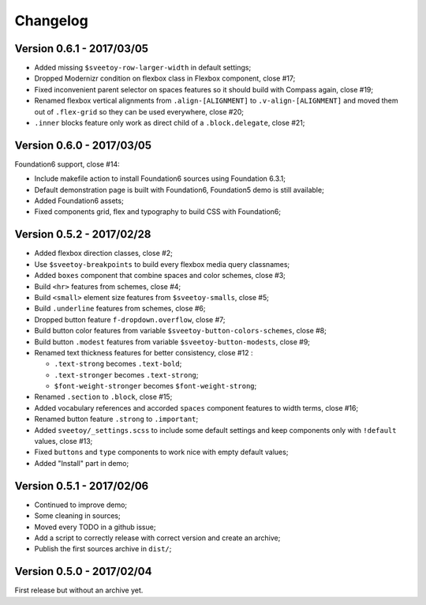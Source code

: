 =========
Changelog
=========

Version 0.6.1 - 2017/03/05
--------------------------

* Added missing ``$sveetoy-row-larger-width`` in default settings;
* Dropped Modernizr condition on flexbox class in Flexbox component, close #17;
* Fixed inconvenient parent selector on spaces features so it should build with Compass again, close #19;
* Renamed flexbox vertical alignments from ``.align-[ALIGNMENT]`` to ``.v-align-[ALIGNMENT]`` and moved them out of ``.flex-grid`` so they can be used everywhere, close #20;
* ``.inner`` blocks feature only work as direct child of a ``.block.delegate``, close #21;

Version 0.6.0 - 2017/03/05
--------------------------

Foundation6 support, close #14:

* Include makefile action to install Foundation6 sources using Foundation 6.3.1;
* Default demonstration page is built with Foundation6, Foundation5 demo is still available;
* Added Foundation6 assets;
* Fixed components grid, flex and typography to build CSS with Foundation6;

Version 0.5.2 - 2017/02/28
--------------------------

* Added flexbox direction classes, close #2;
* Use ``$sveetoy-breakpoints`` to build every flexbox media query classnames;
* Added ``boxes`` component that combine spaces and color schemes, close #3;
* Build ``<hr>`` features from schemes, close #4;
* Build ``<small>`` element size features from ``$sveetoy-smalls``, close #5;
* Build ``.underline`` features from schemes, close #6;
* Dropped button feature ``f-dropdown.overflow``, close #7;
* Build button color features from variable ``$sveetoy-button-colors-schemes``, close #8;
* Build button ``.modest`` features from variable ``$sveetoy-button-modests``, close #9;
* Renamed text thickness features for better consistency, close #12 :

  * ``.text-strong`` becomes ``.text-bold``;
  * ``.text-stronger`` becomes ``.text-strong``;
  * ``$font-weight-stronger`` becomes ``$font-weight-strong``;

* Renamed ``.section`` to ``.block``, close #15;
* Added vocabulary references and accorded ``spaces`` component features to width terms, close #16;
* Renamed button feature ``.strong`` to ``.important``;
* Added ``sveetoy/_settings.scss`` to include some default settings and keep components only with ``!default`` values, close #13;
* Fixed ``buttons`` and ``type`` components to work nice with empty default values;
* Added "Install" part in demo;

Version 0.5.1 - 2017/02/06
--------------------------

* Continued to improve demo;
* Some cleaning in sources;
* Moved every TODO in a github issue;
* Add a script to correctly release with correct version and create an archive;
* Publish the first sources archive in ``dist/``;

Version 0.5.0 - 2017/02/04
--------------------------

First release but without an archive yet.
